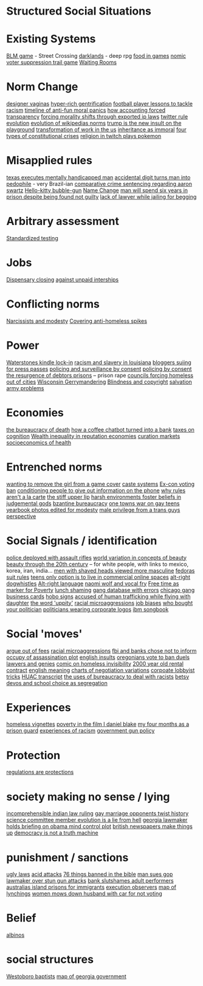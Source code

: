 * Structured Social Situations

* Existing Systems
   [[https://killscreen.com/articles/easy-level-life/][BLM game]] - Street Crossing
   [[https://www.rockpapershotgun.com/2014/12/09/darklands-review/][darklands]] - deep rpg
   [[https://waypoint.vice.com/en_us/article/food-is-the-secret-ingredient-in-vanillawares-games?utm_source=wptwitterus][food in games]]
    [[http://legacy.earlham.edu/~peters/writing/nomic.htm][nomic]]
    [[https://www.nytimes.com/interactive/2016/11/01/opinion/voting-suppression-videogame.html?smid=tw-nytimes&smtyp=cur][voter suppression trail game]]
    [[http://rubinmuseum.org/events/event/waiting-rooms-04-23-2016][Waiting Rooms]] 

* Norm Change
  [[https://qz.com/876494/in-sex-shy-india-more-women-now-want-designer-vaginas/][designer vaginas]]
  [[https://boingboing.net/2013/04/05/how-the-global-hyper-rich-have.html][hyper-rich gentrification]]
  [[http://www.bbc.com/sport/football/20672812][football player lessons to tackle racism]]
  [[https://boingboing.net/2013/12/30/illustrated-timeline-of-anti-f.html][timeline of anti-fun moral panics]]
  [[https://boingboing.net/2014/06/24/how-accounting-forced-transpar.html][how accounting forced transparency]]
  [[https://www.techdirt.com/articles/20120929/17590120549/new-imperialism-forcing-morality-shifts-cultural-change-through-exported-ip-laws.shtml][forcing morality shifts through exported ip laws]]
  [[https://motherboard.vice.com/en_us/article/the-history-of-twitters-rules][twitter rule evolution]]
  [[http://www.mdpi.com/1999-5903/8/2/14/html][evolution of wikipedias norms]]
  [[http://www.thedailybeast.com/articles/2017/04/22/trump-is-the-new-insult-on-playgrounds.html][trump is the new insult on the playground]]
  [[https://economicfront.wordpress.com/2016/12/28/the-devastating-transformation-of-work-in-the-us/][transformation of work in the us]]
  [[https://medium.com/@AbiWilks/it-s-inheritance-that-is-immoral-not-inheritance-tax-33ff91791f03][inheritance as immoral]]
  [[https://fivethirtyeight.com/features/constitutional-crisis/][four types of constitutional crises]]
  [[https://i.imgur.com/4An9vRT.png?2][religion in twitch plays pokemon]]

* Misapplied rules
  [[https://boingboing.net/2012/08/08/texas-executes-mentally-handic.html?utm_source=feedburner&utm_medium=feed&utm_campaign=Feed%3A+boingboing%2FiBag+%28Boing+Boing%29][texas executes mentally handicapped man]]
  [[https://www.techdirt.com/articles/20170313/08105936905/extra-digit-accidentally-typed-officer-turns-uk-man-into-pedophile.shtml][accidental digit turns man into pedophile]] - very Brazil-ian
  [[https://www.techdirt.com/articles/20130114/19393821674/aaron-swartz-could-have-killed-someone-robbed-bank-sold-child-porn-faced-less-time-prison.shtml][comparative crime sentencing regarding aaron swartz]]
  [[https://boingboing.net/2013/01/21/pennsylvania-kindergartener-us.html?utm_source=feedburner&utm_medium=feed&utm_campaign=Feed%3A+boingboing%2FiBag+%28Boing+Boing%29][Hello-kitty bubble-gun]]
  [[https://boingboing.net/2012/08/28/school-demands-that-boy-must-c.html?utm_source=feedburner&utm_medium=feed&utm_campaign=Feed%3A+boingboing%2FiBag+%28Boing+Boing%29][Name Change]]
  [[https://www.independent.co.uk/news/world/americas/black-man-prison-serve-five-years-ramad-chatman-georgia-prison-not-guilty-probation-broke-terms-jail-a7744326.html][man will spend six years in prison despite being found not guilty]]
  [[https://www.theguardian.com/law/2017/apr/20/judge-alarmed-about-lack-of-lawyer-as-he-jails-woman-for-begging?utm_source=dlvr.it&utm_medium=twitter][lack of lawyer while jailing for begging]]

* Arbitrary assessment
  [[https://boingboing.net/2012/06/30/excellent-list-of-reasons-to-h.html?utm_source=feedburner&utm_medium=feed&utm_campaign=Feed%3A+boingboing%2FiBag+%28Boing+Boing%29][Standardized testing]]

* Jobs
  [[https://boingboing.net/2012/07/26/a-rant-on-marijuana-dispensari.html?utm_source=feedburner&utm_medium=feed&utm_campaign=Feed%3A+boingboing%2FiBag+%28Boing+Boing%29][Dispensary closing]]
  [[https://boingboing.net/2013/12/01/presenting-political-argument.html][against unpaid interships]]

* Conflicting norms
  [[https://phys.org/news/2014-06-job-reward-narcissists-applicants-modest.html][Narcissists and modesty]]
  [[http://www.bbc.co.uk/news/uk-england-manchester-38798215?ocid=socialflow_twitter&ns_mchannel=social&ns_campaign=bbcnews&ns_source=twitter][Covering anti-homeless spikes]]

* Power

  [[https://www.techdirt.com/articles/20121206/16014421285/buy-your-kindle-waterstones-youre-now-locked-into-one-screensaver-waterstones-logo.shtml][Waterstones kindle lock-in]]
  [[https://twitter.com/samswey/status/865602050209357825][racism and slavery in louisiana]]
  [[https://www.techdirt.com/articles/20100309/0034318473.shtml][bloggers suiing for press passes]]
  [[http://www.no-cctv.org.uk/materials/docs/The_Maufacture_of_Surveillance_by_Consent-No-CCTV-2013.pdf][policing and surveillance by consent]]
  [[https://pirates-forum.org/Thread-The-UK-s-184-Year-Old-Idea-Of-Policing-By-Consent][policing by consent]]
  [[https://boingboing.net/2012/04/24/debtors-prisons-make-an-amer.html][the resurgence of debtors prisons]]
  -- prison rape
  [[https://www.theguardian.com/society/2017/apr/14/london-councils-trying-to-force-homeless-families-outside-the-capital?utm_source=dlvr.it&utm_medium=twitter][councils forcing homeless out of cities]]
  [[http://www.vox.com/the-big-idea/2016/12/1/13800348/wisconsin-gerrymander-supreme-court-parties][Wisconsin Gerrymandering]]
  [[https://boingboing.net/2012/11/21/white-house-to-blind-people-t.html?utm_source=feedburner&utm_medium=feed&utm_campaign=Feed%3A+boingboing%2FiBag+%28Boing+Boing%29][Blindness and copyright]]
  [[https://twitter.com/milknmuffins/status/861092198728609793][salvation army problems]]

* Economies
  [[https://longreads.com/2014/11/19/death-penalty-reading-list/][the bureaucracy of death]]
  [[https://boingboing.net/2014/03/18/how-a-coffee-order-chatbot-tur.html#more-292677][how a coffee chatbot turned into a bank]]
  [[https://boingboing.net/2015/05/26/poverty-is-a-tax-on-cognition.html][taxes on cognition]]
  [[http://www.locusmag.com/Perspectives/2016/03/cory-doctorow-wealth-inequality-is-even-worse-in-reputation-economies/][Wealth inequality in reputation economies]]
  [[https://medium.com/@simondlr/introducing-curation-markets-trade-popularity-of-memes-information-with-code-70bf6fed9881][curation markets]]
  [[http://stfuconservatives.tumblr.com/post/45295059818][socioeconomics of health]]    

* Entrenched norms
  [[https://kotaku.com/5968027/some-idiots-wanted-to-take-a-girl-off-the-cover-of-the-last-of-us][wanting to remove the girl from a game cover]]
  [[https://en.wikipedia.org/wiki/Caste][caste systems]]
  [[https://www.bloomberg.com/view/articles/2016-07-01/voting-ban-for-ex-cons-is-a-lifetime-sentence][Ex-con voting ban]]
  [[https://boingboing.net/2012/09/27/uk-banks-use-robo-callers-to-m.html?utm_source=feedburner&utm_medium=feed&utm_campaign=Feed%3A+boingboing%2FiBag+%28Boing+Boing%29][conditioning people to give out information on the phone]]
  [[http://www.bbc.com/news/magazine-20361339][why rules aren't a la carte]]
  [[https://www.theguardian.com/books/2017/apr/10/stiff-upper-lip-secrets-crimes-schooling-of-a-ruling-class-alex-renton-book-review?CMP=twt_gu][the stiff upper lip]]
  [[https://io9.gizmodo.com/harsh-environments-foster-beliefs-in-powerful-and-judgm-1657307266?utm_source=feedburner&utm_medium=feed&utm_campaign=Feed%3A+io9%2Ffull+%28io9%29][harsh environments foster beliefs in judgemental gods]]
  [[https://en.wikipedia.org/wiki/Byzantine_aristocracy_and_bureaucracy#Court_life][bzantine bureaucracy]]
  [[http://www.rollingstone.com/politics/news/one-towns-war-on-gay-teens-20120202][one towns war on gay teens]]
  [[https://boingboing.net/2014/05/29/yearbook-photos-selectively-al.html][yearbook photos edited for modesty]]
  [[http://everydayfeminism.com/2015/05/male-privilege-trans-men/?utm_source=SocialWarfare&utm_medium=facebook&utm_campaign=SocialWarfare][male privilege from a trans guys perspective]]

* Social Signals / identification
  [[https://www.techdirt.com/articles/20121217/16231921411/police-chief-deploys-officers-with-assault-rifles-to-stop-id-everyone-says-local-crime-stats-give-him-probable-cause.shtml][police deployed with assault rifles]]
  [[https://boingboing.net/2014/06/27/photoshopped-ideas-of-beauty.html?utm_source=feedburner&utm_medium=feed&utm_campaign=Feed%3A+boingboing%2FiBag+%28Boing+Boing%29][world variation in concepts of beauty]]
  [[https://www.youtube.com/watch?v=LOyVvpXRX6w][beauty through the 20th century]] -- for white people, with links to mexico, korea, iran, india...
  [[https://io9.gizmodo.com/5948509/men-with-shaved-heads-appear-more-masculine-study-finds?utm_source=feedburner&utm_medium=feed&utm_campaign=Feed%3A+io9%2Ffull+%28io9%29][men with shaved heads viewed more masculine]]
  [[https://boingboing.net/2012/10/02/why-the-fedora-grosses-out-gee.html?utm_source=feedburner&utm_medium=feed&utm_campaign=Feed%3A+boingboing%2FiBag+%28Boing+Boing%29][fedoras]]
  [[https://www.buzzfeed.com/peggy/unspoken-suit-rules-every-man-should-know?utm_term=.luw8la597r#.yowqYm01Z8][suit rules]]
  [[https://boingboing.net/2014/06/14/not-selling-out-teens-live-in.html][teens only option is to live in commercial online spaces]]
  [[https://www.vice.com/en_au/article/get-to-know-the-memes-of-the-alt-right-and-never-miss-a-dog-whistle-again][alt-right dogwhistles]]
  [[https://www.washingtonpost.com/lifestyle/style/the-coded-language-of-the-alt-right-is-helping-to-power-its-rise/2017/04/07/5f269a82-1ba4-11e7-bcc2-7d1a0973e7b2_story.html?utm_term=.6c94a658ca3f][Alt-right language]]
  [[https://boingboing.net/2015/07/24/naomi-wolf-wants-young-women-t.html][naomi wolf and vocal fry]]
  [[https://boingboing.net/2014/04/23/having-leisure-time-is-now-a-m.html#more-298992][Free time as marker for Poverty]]
  [[https://www.nytimes.com/2017/04/07/well/family/new-mexico-outlaws-school-lunch-shaming.html?module=WatchingPortal&region=c-column-middle-span-region&pgType=Homepage&action=click&mediaId=thumb_square&state=standard&contentPlacement=1&version=internal&contentCollection=www.nytimes.com&contentId=http%3A%2F%2Fwww.nytimes.com%2F2017%2F04%2F07%2Fwell%2Ffamily%2Fnew-mexico-outlaws-school-lunch-shaming.html&eventName=Watching-article-click&_r=1][lunch shaming]]
  [[http://www.latimes.com/local/lanow/la-me-ln-calgangs-audit-20160811-snap-story.html][gang database with errors]]  
  [[https://boingboing.net/2017/04/21/vintage-chicago-street-gang-bu.html][chicago gang business cards]]
  [[http://www.worldpath.net/~minstrel/hobosign.htm][hobo signs]]
  [[http://www.teenvogue.com/story/united-airlines-passenger-says-someone-accused-him-of-human-trafficking-while-traveling-with-his-daughter?mbid=social_twitter][accused of human trafficking while flying with daughter]]
  [[https://www.theatlantic.com/politics/archive/2011/11/yep-uppity-racist/335160/][the word 'uppity']]
  [[http://stfuconservatives.tumblr.com/post/29062260953][racial microaggressions]]
  [[https://i.imgur.com/XjIorEf.jpg][job biases]]
  [[https://boingboing.net/2012/11/13/who-owns-who-in-congress.html?utm_source=feedburner&utm_medium=feed&utm_campaign=Feed%3A+boingboing%2FiBag+%28Boing+Boing%29][who bought your politician]]
  [[https://www.techdirt.com/articles/20130324/17344622436/petition-submitted-to-require-congress-to-wear-logos-their-corporate-donors.shtml][politicians wearing corporate logos]]
  [[https://arstechnica.com/business/2014/08/tripping-through-ibms-astonishingly-insane-1937-corporate-songbook/][ibm songbook]]

* Social 'moves'
  [[https://gizmodo.com/5958118/argue-your-way-out-of-bs-fees?utm_source=feedburner&utm_medium=feed&utm_campaign=Feed%3A+gizmodo%2Ffull+%28Gizmodo%29][argue out of fees]]
  [[http://stfuconservatives.tumblr.com/post/29062260953][racial microaggressions]]
  [[https://www.techdirt.com/articles/20130102/09481421547/fbi-working-with-banks-chose-not-to-inform-occupy-leadership-assassination-plot-its-leaders.shtml][fbi and banks chose not to inform occupy of assassination plot]]
  [[https://www.buzzfeed.com/simonlewis/18-ways-british-people-have-of-saying-go-fk-yourself?utm_term=.dnvMgNVoWY#.wvGoAK7BOX][english insults]]
  [[https://twitter.com/BoingBoing/status/851454044560379904][oregonians vote to ban duels]]
  [[http://stash.jkirchartz.com/post/32258773488/via-saturday-morning-breakfast-cereal][lawyers and genies]]
  [[https://i.imgur.com/wUSgq4Q.jpg][comic on homeless invisibility]]
  [[http://www.haaretz.com/jewish/archaeology/1.746064?v=201400E6413D7D2651C265E8B80A6531][2000 year old rental contract]]
  [[https://www.buzzfeed.com/lukelewis/what-british-people-say-versus-what-they-mean?utm_term=.ifdZWRYmX8#.jtlQbjYeLx][english meaning]]
  [[http://www.businessinsider.sg/communication-charts-around-the-world-2014-3/#.VWrWh3BHarX][charts of negotiation variations]]
  [[https://boingboing.net/2014/10/31/secret-recording-of-corporate.html][corpoate lobbyist tricks]]  
  [[https://web.archive.org/web/20150317064306/http://peteseeger.net/HUAC.htm][HUAC transcript]]
  [[http://smbc-comics.com/comic/the-uses-of-bureaucracy][the uses of bureaucracy to deal with racists]]
  [[https://fusion.kinja.com/graphic-essay-betsy-devoss-school-choice-movement-isnt-1794866688][betsy devos and school choice as segregation]]

* Experiences
  [[https://boingboing.net/2016/06/18/homeless-in-seattle-five-essa.html][homeless vignettes]]
  [[https://www.theguardian.com/society/2016/oct/28/arrogance-poverty-social-housing-benefits-ken-loach-i-daniel-blake-unrealistic?CMP=twt_gu][poverty in the film I daniel blake]]
  [[http://m.motherjones.com/politics/2016/06/cca-private-prisons-corrections-corporation-inmates-investigation-bauer][my four months as a prison guard]]
  [[https://www.buzzfeed.com/aishamirza/until-white-women-ruined-it?utm_term=.woDmx9eVd1#.ji8LvAZp2o][experiences of racism]]
  [[http://www.gq.com/story/inside-federal-bureau-of-way-too-many-guns][government gun policy]]

* Protection
  [[https://georgelakoff.com/2017/01/28/the-publics-viewpoint-regulations-are-protections/][regulations are protections]]

* society making no sense / lying
  [[https://www.theguardian.com/world/2017/apr/20/hereat-wherewithin-convoluted-indian-court-ruling-has-lawyers-baffled?CMP=twt_gu][incomprehensible indian law ruling]]
  [[https://boingboing.net/2014/07/21/mawwiage.html?utm_source=feedburner&utm_medium=feed&utm_campaign=Feed:+boingboing/iBag+%28Boing+Boing%29][gay marriage opponents twist history]]
  [[https://politics.slashdot.org/story/12/10/06/2038259/us-house-science-committee-member-evolution-is-a-lie-from-hell?utm_source=feedburner&utm_medium=feed&utm_campaign=Feed%3A+Slashdot%2Fslashdot+%28Slashdot%29?SetFreedomCookie][science committee member evolution is a lie from hell]]
  [[https://boingboing.net/2012/11/15/top-georgia-gop-lawmakers-host.html?utm_source=feedburner&utm_medium=feed&utm_campaign=Feed%3A+boingboing%2FiBag+%28Boing+Boing%29][georgia lawmaker holds briefing on obama mind control plot]]
  [[https://www.psychologytoday.com/blog/the-scientific-fundamentalist/201001/british-newspapers-make-things][british newspapers make things up]]
  [[http://www.philosophersbeard.org/2010/11/democracy-is-not-truth-machine.html][democracy is not a truth machine]]

* punishment / sanctions
  [[http://www.snopes.com/ugly-laws/?utm_source=twitter&utm_medium=social][ugly laws]]
  [[http://www.bbc.co.uk/news/uk-39678059?ocid=socialflow_twitter&ns_mchannel=social&ns_campaign=bbcnews&ns_source=twitter][acid attacks]]
  [[https://boingboing.net/2012/12/11/76-things-banned-by-the-bible.html][76 things banned in the bible]]
  [[https://boingboing.net/2013/08/09/texas-man-sues-gop-lawmaker-an.html][man sues gop lawmaker over stun gun attacks]]
  [[https://www.techdirt.com/articles/20140424/18113827025/chase-bank-slutshames-their-adult-performer-customers.shtml][bank slutshames adult performers]]
  [[https://www.nytimes.com/2016/12/09/opinion/sunday/australia-refugee-prisons-manus-island.html?src=twr&smid=tw-nytimes&smtyp=cur&_r=0][australias island prisons for immigrants]]
  [[https://twitter.com/aliceavizandum/status/851698015832338432][execution observers]]
  [[http://www.huffingtonpost.com/entry/this-interactive-map-reveals-the-history-of-lynching-in-america_us_58d0204fe4b0ec9d29de4056?ncid=tweetlnkushpmg00000067][map of lynchings]]
  [[https://boingboing.net/2012/11/13/woman-mows-down-husband-with-c.html?utm_source=feedburner&utm_medium=feed&utm_campaign=Feed%3A+boingboing%2FiBag+%28Boing+Boing%29][women mows down husband with car for not voting]]

* Belief
  [[http://interactive.aljazeera.com/aje/2017/malawi-killed-for-their-bones/index.html][albinos]]

* social structures
  [[https://boingboing.net/2012/12/19/infographic-understanding-the.html?utm_source=feedburner&utm_medium=feed&utm_campaign=Feed%3A+boingboing%2FiBag+%28Boing+Boing%29][Westoboro baptists]]
  [[http://greencracker.net/wp-content/uploads/2013/11/final-cafe-press-dimensions-1106.jpg][map of georgia government]]
